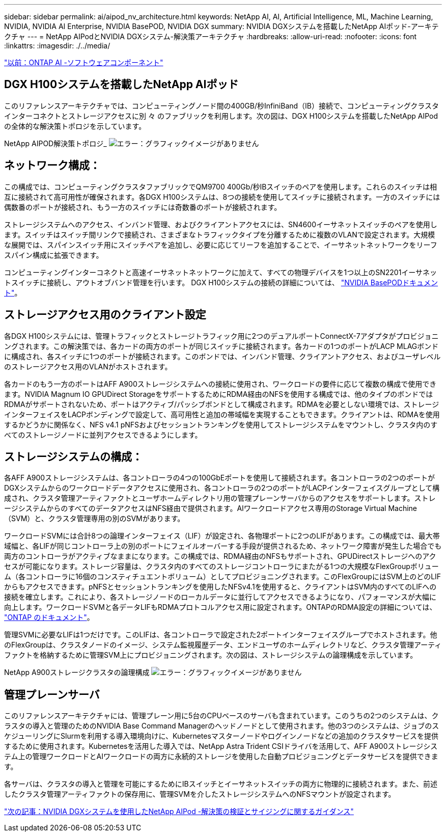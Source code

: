 ---
sidebar: sidebar 
permalink: ai/aipod_nv_architecture.html 
keywords: NetApp AI, AI, Artificial Intelligence, ML, Machine Learning, NVIDIA, NVIDIA AI Enterprise, NVIDIA BasePOD, NVIDIA DGX 
summary: NVIDIA DGXシステムを搭載したNetApp AIポッド-アーキテクチャ 
---
= NetApp AIPodとNVIDIA DGXシステム-解決策アーキテクチャ
:hardbreaks:
:allow-uri-read: 
:nofooter: 
:icons: font
:linkattrs: 
:imagesdir: ./../media/


link:aipod_nv_sw_components.html["以前：ONTAP AI -ソフトウェアコンポーネント"]



== DGX H100システムを搭載したNetApp AIポッド

このリファレンスアーキテクチャでは、コンピューティングノード間の400GB/秒InfiniBand（IB）接続で、コンピューティングクラスタインターコネクトとストレージアクセスに別 々 のファブリックを利用します。次の図は、DGX H100システムを搭載したNetApp AIPodの全体的な解決策トポロジを示しています。

NetApp AIPOD解決策トポロジ_
image:aipod_nv_a900topo.png["エラー：グラフィックイメージがありません"]



== ネットワーク構成：

この構成では、コンピューティングクラスタファブリックでQM9700 400Gb/秒IBスイッチのペアを使用します。これらのスイッチは相互に接続されて高可用性が確保されます。各DGX H100システムは、8つの接続を使用してスイッチに接続されます。一方のスイッチには偶数番のポートが接続され、もう一方のスイッチには奇数番のポートが接続されます。

ストレージシステムへのアクセス、インバンド管理、およびクライアントアクセスには、SN4600イーサネットスイッチのペアを使用します。スイッチはスイッチ間リンクで接続され、さまざまなトラフィックタイプを分離するために複数のVLANで設定されます。大規模な展開では、スパインスイッチ用にスイッチペアを追加し、必要に応じてリーフを追加することで、イーサネットネットワークをリーフスパイン構成に拡張できます。

コンピューティングインターコネクトと高速イーサネットネットワークに加えて、すべての物理デバイスを1つ以上のSN2201イーサネットスイッチに接続し、アウトオブバンド管理を行います。  DGX H100システムの接続の詳細については、 link:https://nvdam.widen.net/s/nfnjflmzlj/nvidia-dgx-basepod-reference-architecture["NVIDIA BasePODドキュメント"]。



== ストレージアクセス用のクライアント設定

各DGX H100システムには、管理トラフィックとストレージトラフィック用に2つのデュアルポートConnectX-7アダプタがプロビジョニングされます。この解決策では、各カードの両方のポートが同じスイッチに接続されます。各カードの1つのポートがLACP MLAGボンドに構成され、各スイッチに1つのポートが接続されます。このボンドでは、インバンド管理、クライアントアクセス、およびユーザレベルのストレージアクセス用のVLANがホストされます。

各カードのもう一方のポートはAFF A900ストレージシステムへの接続に使用され、ワークロードの要件に応じて複数の構成で使用できます。NVIDIA Magnum IO GPUDirect StorageをサポートするためにRDMA経由のNFSを使用する構成では、他のタイプのボンドではRDMAがサポートされないため、ポートはアクティブ/パッシブボンドとして構成されます。RDMAを必要としない環境では、ストレージインターフェイスをLACPボンディングで設定して、高可用性と追加の帯域幅を実現することもできます。クライアントは、RDMAを使用するかどうかに関係なく、NFS v4.1 pNFSおよびセッショントランキングを使用してストレージシステムをマウントし、クラスタ内のすべてのストレージノードに並列アクセスできるようにします。



== ストレージシステムの構成：

各AFF A900ストレージシステムは、各コントローラの4つの100GbEポートを使用して接続されます。各コントローラの2つのポートがDGXシステムからのワークロードデータアクセスに使用され、各コントローラの2つのポートがLACPインターフェイスグループとして構成され、クラスタ管理アーティファクトとユーザホームディレクトリ用の管理プレーンサーバからのアクセスをサポートします。ストレージシステムからのすべてのデータアクセスはNFS経由で提供されます。AIワークロードアクセス専用のStorage Virtual Machine（SVM）と、クラスタ管理専用の別のSVMがあります。

ワークロードSVMには合計8つの論理インターフェイス（LIF）が設定され、各物理ポートに2つのLIFがあります。この構成では、最大帯域幅と、各LIFが同じコントローラ上の別のポートにフェイルオーバーする手段が提供されるため、ネットワーク障害が発生した場合でも両方のコントローラがアクティブなままになります。この構成では、RDMA経由のNFSもサポートされ、GPUDirectストレージへのアクセスが可能になります。ストレージ容量は、クラスタ内のすべてのストレージコントローラにまたがる1つの大規模なFlexGroupボリューム（各コントローラに16個のコンスティチュエントボリューム）としてプロビジョニングされます。このFlexGroupにはSVM上のどのLIFからもアクセスできます。pNFSとセッショントランキングを使用したNFSv4.1を使用すると、クライアントはSVM内のすべてのLIFへの接続を確立します。これにより、各ストレージノードのローカルデータに並行してアクセスできるようになり、パフォーマンスが大幅に向上します。ワークロードSVMと各データLIFもRDMAプロトコルアクセス用に設定されます。ONTAPのRDMA設定の詳細については、 link:https://docs.netapp.com/us-en/ontap/nfs-rdma/index.html["ONTAP のドキュメント"]。

管理SVMに必要なLIFは1つだけです。このLIFは、各コントローラで設定された2ポートインターフェイスグループでホストされます。他のFlexGroupは、クラスタノードのイメージ、システム監視履歴データ、エンドユーザのホームディレクトリなど、クラスタ管理アーティファクトを格納するために管理SVM上にプロビジョニングされます。次の図は、ストレージシステムの論理構成を示しています。

NetApp A900ストレージクラスタの論理構成
image:aipod_nv_A900logical.png["エラー：グラフィックイメージがありません"]



== 管理プレーンサーバ

このリファレンスアーキテクチャには、管理プレーン用に5台のCPUベースのサーバも含まれています。このうちの2つのシステムは、クラスタの導入と管理のためのNVIDIA Base Command Managerのヘッドノードとして使用されます。他の3つのシステムは、ジョブのスケジューリングにSlurmを利用する導入環境向けに、Kubernetesマスターノードやログインノードなどの追加のクラスタサービスを提供するために使用されます。Kubernetesを活用した導入では、NetApp Astra Trident CSIドライバを活用して、AFF A900ストレージシステム上の管理ワークロードとAIワークロードの両方に永続的ストレージを使用した自動プロビジョニングとデータサービスを提供できます。

各サーバは、クラスタの導入と管理を可能にするためにIBスイッチとイーサネットスイッチの両方に物理的に接続されます。また、前述したクラスタ管理アーティファクトの保存用に、管理SVMを介したストレージシステムへのNFSマウントが設定されます。

link:aipod_nv_validation_sizing.html["次の記事：NVIDIA DGXシステムを使用したNetApp AIPod -解決策の検証とサイジングに関するガイダンス"]
